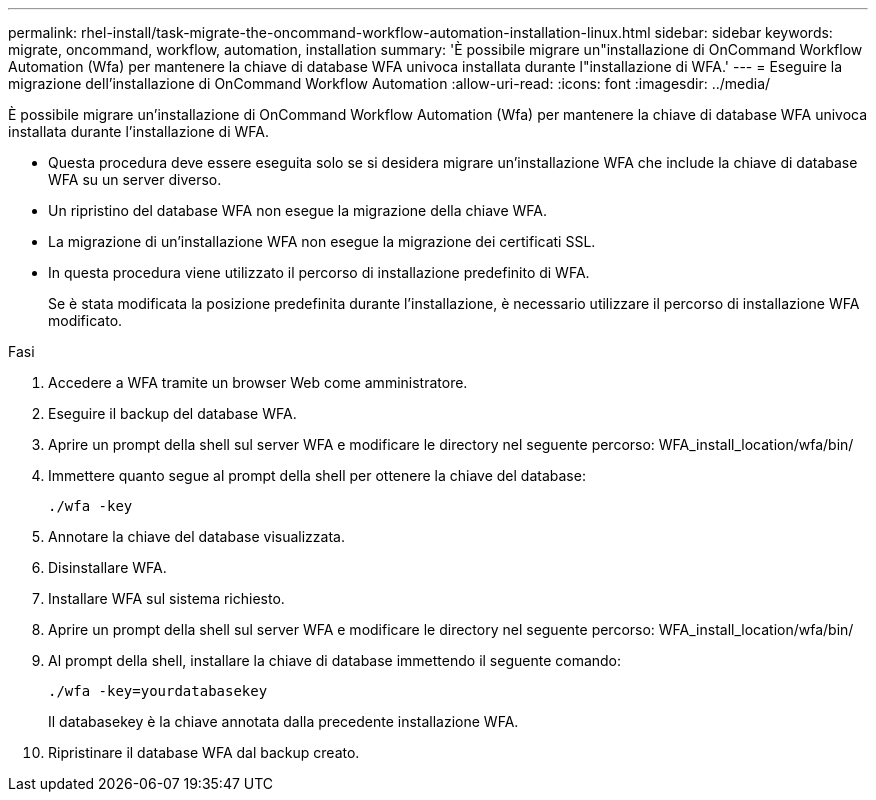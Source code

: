 ---
permalink: rhel-install/task-migrate-the-oncommand-workflow-automation-installation-linux.html 
sidebar: sidebar 
keywords: migrate, oncommand, workflow, automation, installation 
summary: 'È possibile migrare un"installazione di OnCommand Workflow Automation (Wfa) per mantenere la chiave di database WFA univoca installata durante l"installazione di WFA.' 
---
= Eseguire la migrazione dell'installazione di OnCommand Workflow Automation
:allow-uri-read: 
:icons: font
:imagesdir: ../media/


[role="lead"]
È possibile migrare un'installazione di OnCommand Workflow Automation (Wfa) per mantenere la chiave di database WFA univoca installata durante l'installazione di WFA.

* Questa procedura deve essere eseguita solo se si desidera migrare un'installazione WFA che include la chiave di database WFA su un server diverso.
* Un ripristino del database WFA non esegue la migrazione della chiave WFA.
* La migrazione di un'installazione WFA non esegue la migrazione dei certificati SSL.
* In questa procedura viene utilizzato il percorso di installazione predefinito di WFA.
+
Se è stata modificata la posizione predefinita durante l'installazione, è necessario utilizzare il percorso di installazione WFA modificato.



.Fasi
. Accedere a WFA tramite un browser Web come amministratore.
. Eseguire il backup del database WFA.
. Aprire un prompt della shell sul server WFA e modificare le directory nel seguente percorso: WFA_install_location/wfa/bin/
. Immettere quanto segue al prompt della shell per ottenere la chiave del database:
+
`./wfa -key`

. Annotare la chiave del database visualizzata.
. Disinstallare WFA.
. Installare WFA sul sistema richiesto.
. Aprire un prompt della shell sul server WFA e modificare le directory nel seguente percorso: WFA_install_location/wfa/bin/
. Al prompt della shell, installare la chiave di database immettendo il seguente comando:
+
`./wfa -key=yourdatabasekey`

+
Il databasekey è la chiave annotata dalla precedente installazione WFA.

. Ripristinare il database WFA dal backup creato.

